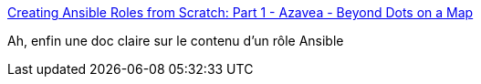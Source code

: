 :jbake-type: post
:jbake-status: published
:jbake-title: Creating Ansible Roles from Scratch: Part 1 - Azavea - Beyond Dots on a Map
:jbake-tags: documentation,ansible,_mois_oct.,_année_2017
:jbake-date: 2017-10-13
:jbake-depth: ../
:jbake-uri: shaarli/1507900637000.adoc
:jbake-source: https://nicolas-delsaux.hd.free.fr/Shaarli?searchterm=https%3A%2F%2Fwww.azavea.com%2Fblog%2F2014%2F10%2F09%2Fcreating-ansible-roles-from-scratch-part-1%2F&searchtags=documentation+ansible+_mois_oct.+_ann%C3%A9e_2017
:jbake-style: shaarli

https://www.azavea.com/blog/2014/10/09/creating-ansible-roles-from-scratch-part-1/[Creating Ansible Roles from Scratch: Part 1 - Azavea - Beyond Dots on a Map]

Ah, enfin une doc claire sur le contenu d'un rôle Ansible

